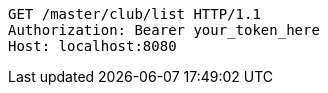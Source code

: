 [source,http,options="nowrap"]
----
GET /master/club/list HTTP/1.1
Authorization: Bearer your_token_here
Host: localhost:8080

----